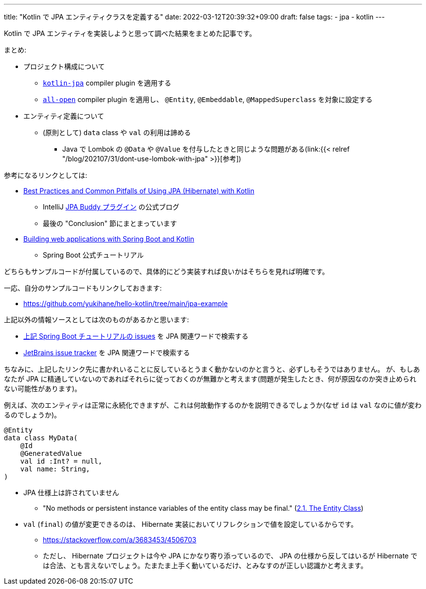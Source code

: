 ---
title: "Kotlin で JPA エンティティクラスを定義する"
date: 2022-03-12T20:39:32+09:00
draft: false
tags:
    - jpa
    - kotlin
---

Kotlin で JPA エンティティを実装しようと思って調べた結果をまとめた記事です。

まとめ:

* プロジェクト構成について
** https://kotlinlang.org/docs/no-arg-plugin.html#jpa-support[`kotlin-jpa`] compiler plugin を適用する
** https://kotlinlang.org/docs/all-open-plugin.html[`all-open`] compiler plugin を適用し、 `@Entity`, `@Embeddable`, `@MappedSuperclass` を対象に設定する
* エンティティ定義について
** (原則として) `data` class や `val`  の利用は諦める
*** Java で Lombok の `@Data` や `@Value` を付与したときと同じような問題がある(link:{{< relref "/blog/202107/31/dont-use-lombok-with-jpa" >}}[参考])

参考になるリンクとしては:

* https://www.jpa-buddy.com/blog/best-practices-and-common-pitfalls/[Best Practices and Common Pitfalls of Using JPA (Hibernate) with Kotlin]
** IntelliJ https://plugins.jetbrains.com/plugin/15075-jpa-buddy[JPA Buddy プラグイン] の公式ブログ
** 最後の "Conclusion" 節にまとまっています
* https://spring.io/guides/tutorials/spring-boot-kotlin/[Building web applications with Spring Boot and Kotlin]
** Spring Boot 公式チュートリアル

どちらもサンプルコードが付属しているので、具体的にどう実装すれば良いかはそちらを見れば明確です。

一応、自分のサンプルコードもリンクしておきます:

* https://github.com/yukihane/hello-kotlin/tree/main/jpa-example

上記以外の情報ソースとしては次のものがあるかと思います:

* https://github.com/spring-guides/tut-spring-boot-kotlin/issues[上記 Spring Boot チュートリアルの issues] を JPA 関連ワードで検索する
* https://youtrack.jetbrains.com/issues/KT[JetBrains issue tracker] を JPA 関連ワードで検索する

ちなみに、上記したリンク先に書かれいることに反しているとうまく動かないのかと言うと、必ずしもそうではありません。
が、もしあなたが JPA に精通していないのであればそれらに従っておくのが無難かと考えます(問題が発生したとき、何が原因なのか突き止められない可能性があります)。

例えば、次のエンティティは正常に永続化できますが、これは何故動作するのかを説明できるでしょうか(なぜ `id` は `val` なのに値が変わるのでしょうか)。

[source,kotlin]
----
@Entity
data class MyData(
    @Id
    @GeneratedValue
    val id :Int? = null,
    val name: String,
)
----

* JPA 仕様上は許されていません
** "No methods or persistent instance variables of the entity class may be final." (link:https://jakarta.ee/specifications/persistence/3.0/jakarta-persistence-spec-3.0.html#a18[2.1. The Entity Class])
* `val` (`final`) の値が変更できるのは、 Hibernate 実装においてリフレクションで値を設定しているからです。
** https://stackoverflow.com/a/3683453/4506703
** ただし、 Hibernate プロジェクトは今や JPA にかなり寄り添っているので、 JPA の仕様から反してはいるが Hibernate では合法、とも言えないでしょう。たまたま上手く動いているだけ、とみなすのが正しい認識かと考えます。
